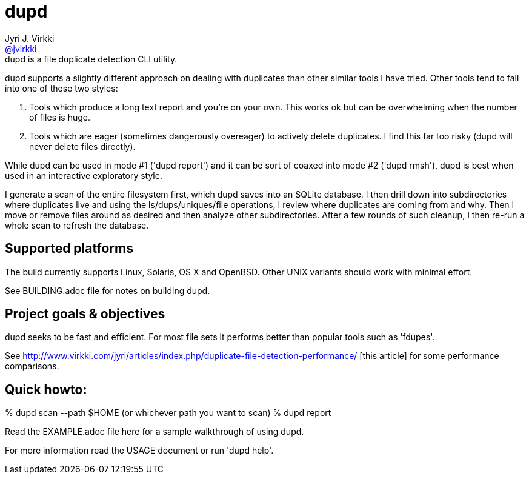 = dupd
Jyri J. Virkki <https://github.com/jvirkki[@jvirkki]>
dupd is a file duplicate detection CLI utility.

dupd supports a slightly different approach on dealing with duplicates
than other similar tools I have tried. Other tools tend to fall into
one of these two styles:

1. Tools which produce a long text report and you're on your own. This
works ok but can be overwhelming when the number of files is huge.

2. Tools which are eager (sometimes dangerously overeager) to actively
delete duplicates. I find this far too risky (dupd will never delete
files directly).

While dupd can be used in mode #1 ('dupd report') and it can be sort
of coaxed into mode #2 ('dupd rmsh'), dupd is best when used in an
interactive exploratory style.

I generate a scan of the entire filesystem first, which dupd saves
into an SQLite database. I then drill down into subdirectories where
duplicates live and using the ls/dups/uniques/file operations, I
review where duplicates are coming from and why. Then I move or remove
files around as desired and then analyze other subdirectories.  After
a few rounds of such cleanup, I then re-run a whole scan to refresh the database.

== Supported platforms
The build currently supports Linux, Solaris, OS X and OpenBSD. Other UNIX variants should work with minimal effort. 

See BUILDING.adoc file for notes on building dupd.

== Project goals & objectives
dupd seeks to be fast and efficient. For most file sets it performs better than popular tools such as 'fdupes'.

See http://www.virkki.com/jyri/articles/index.php/duplicate-file-detection-performance/
[this article] for some performance comparisons.

== Quick howto:

% dupd scan --path $HOME   (or whichever path you want to scan)
% dupd report

Read the EXAMPLE.adoc file here for a sample walkthrough of using dupd.

For more information read the USAGE document or run 'dupd help'.
